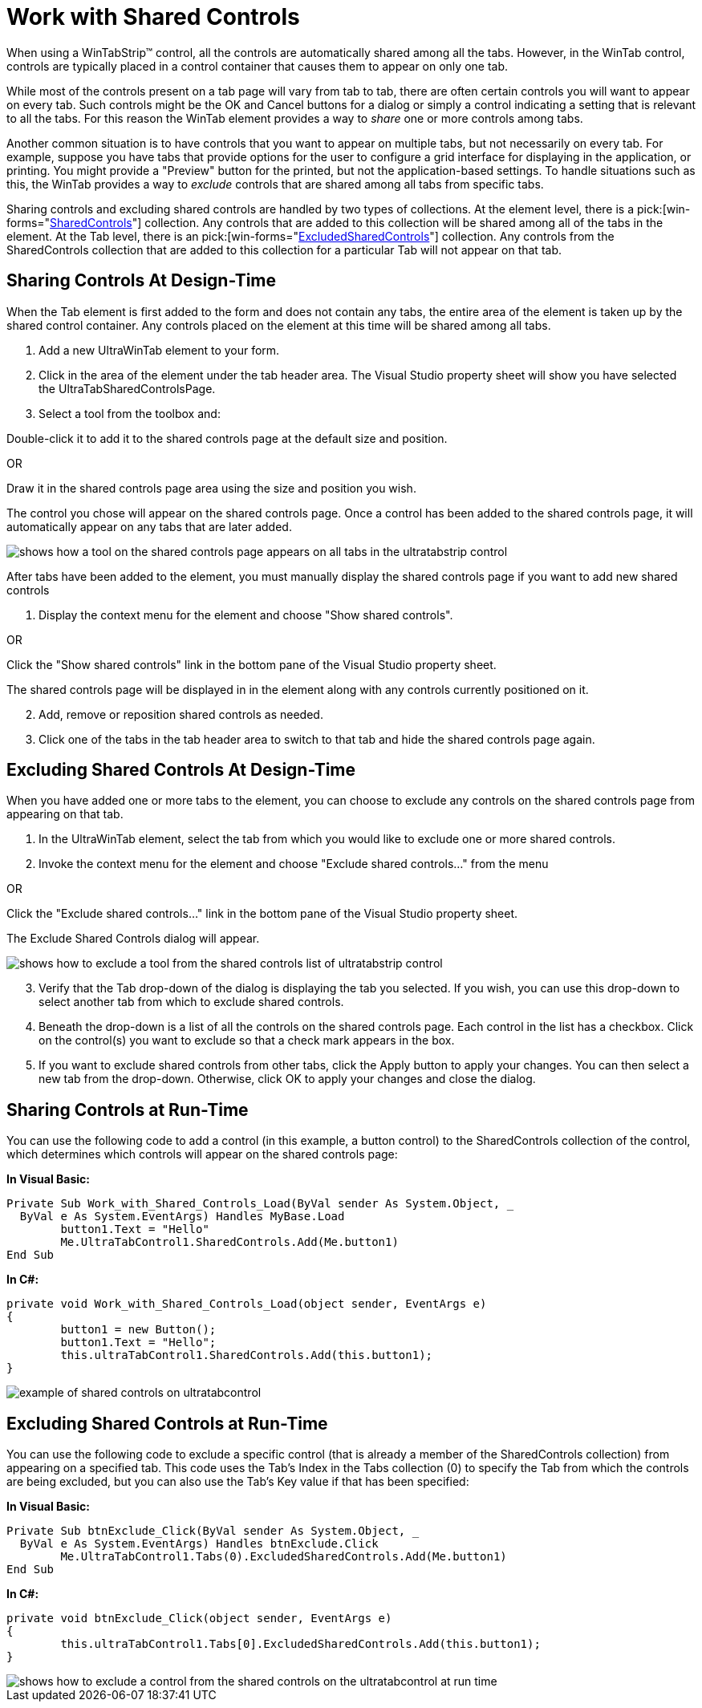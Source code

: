 ﻿////

|metadata|
{
    "name": "wintab-work-with-shared-controls",
    "controlName": ["WinTab"],
    "tags": ["How Do I"],
    "guid": "{2B87344E-6BC8-438D-AAB7-424DB35902A3}",  
    "buildFlags": [],
    "createdOn": "2005-07-07T00:00:00Z"
}
|metadata|
////

= Work with Shared Controls

When using a WinTabStrip™ control, all the controls are automatically shared among all the tabs. However, in the WinTab control, controls are typically placed in a control container that causes them to appear on only one tab.

While most of the controls present on a tab page will vary from tab to tab, there are often certain controls you will want to appear on every tab. Such controls might be the OK and Cancel buttons for a dialog or simply a control indicating a setting that is relevant to all the tabs. For this reason the WinTab element provides a way to  _share_  one or more controls among tabs.

Another common situation is to have controls that you want to appear on multiple tabs, but not necessarily on every tab. For example, suppose you have tabs that provide options for the user to configure a grid interface for displaying in the application, or printing. You might provide a "Preview" button for the printed, but not the application-based settings. To handle situations such as this, the WinTab provides a way to  _exclude_  controls that are shared among all tabs from specific tabs.

Sharing controls and excluding shared controls are handled by two types of collections. At the element level, there is a  pick:[win-forms="link:{ApiPlatform}win.ultrawintabcontrol{ApiVersion}~infragistics.win.ultrawintabcontrol.sharedcontrolscollection.html[SharedControls]"]  collection. Any controls that are added to this collection will be shared among all of the tabs in the element. At the Tab level, there is an  pick:[win-forms="link:{ApiPlatform}win.ultrawintabcontrol{ApiVersion}~infragistics.win.ultrawintabcontrol.ultratab~excludedsharedcontrols.html[ExcludedSharedControls]"]  collection. Any controls from the SharedControls collection that are added to this collection for a particular Tab will not appear on that tab.

== Sharing Controls At Design-Time

When the Tab element is first added to the form and does not contain any tabs, the entire area of the element is taken up by the shared control container. Any controls placed on the element at this time will be shared among all tabs.

[start=1]
. Add a new UltraWinTab element to your form.
[start=2]
. Click in the area of the element under the tab header area. The Visual Studio property sheet will show you have selected the UltraTabSharedControlsPage.
[start=3]
. Select a tool from the toolbox and:

Double-click it to add it to the shared controls page at the default size and position.

OR

Draw it in the shared controls page area using the size and position you wish.

The control you chose will appear on the shared controls page. Once a control has been added to the shared controls page, it will automatically appear on any tabs that are later added.

image::images\WinTab_Sharing_Controls_and_Excluding_Shared_Controls_01.png[shows how a tool on the shared controls page appears on all tabs in the ultratabstrip control]

After tabs have been added to the element, you must manually display the shared controls page if you want to add new shared controls

[start=1]
. Display the context menu for the element and choose "Show shared controls".

OR

Click the "Show shared controls" link in the bottom pane of the Visual Studio property sheet.

The shared controls page will be displayed in in the element along with any controls currently positioned on it.
[start=2]
. Add, remove or reposition shared controls as needed.
[start=3]
. Click one of the tabs in the tab header area to switch to that tab and hide the shared controls page again.

== Excluding Shared Controls At Design-Time

When you have added one or more tabs to the element, you can choose to exclude any controls on the shared controls page from appearing on that tab.

[start=1]
. In the UltraWinTab element, select the tab from which you would like to exclude one or more shared controls.
[start=2]
. Invoke the context menu for the element and choose "Exclude shared controls..." from the menu

OR

Click the "Exclude shared controls..." link in the bottom pane of the Visual Studio property sheet.

The Exclude Shared Controls dialog will appear.

image::images\WinTab_Sharing_Controls_and_Excluding_Shared_Controls_02.png[shows how to exclude a tool from the shared controls list of ultratabstrip control]

[start=3]
. Verify that the Tab drop-down of the dialog is displaying the tab you selected. If you wish, you can use this drop-down to select another tab from which to exclude shared controls.
[start=4]
. Beneath the drop-down is a list of all the controls on the shared controls page. Each control in the list has a checkbox. Click on the control(s) you want to exclude so that a check mark appears in the box.
[start=5]
. If you want to exclude shared controls from other tabs, click the Apply button to apply your changes. You can then select a new tab from the drop-down. Otherwise, click OK to apply your changes and close the dialog.

== Sharing Controls at Run-Time

You can use the following code to add a control (in this example, a button control) to the SharedControls collection of the control, which determines which controls will appear on the shared controls page:

*In Visual Basic:*

----
Private Sub Work_with_Shared_Controls_Load(ByVal sender As System.Object, _
  ByVal e As System.EventArgs) Handles MyBase.Load
	button1.Text = "Hello"
	Me.UltraTabControl1.SharedControls.Add(Me.button1)
End Sub
----

*In C#:*

----
private void Work_with_Shared_Controls_Load(object sender, EventArgs e)
{
	button1 = new Button();
	button1.Text = "Hello";
	this.ultraTabControl1.SharedControls.Add(this.button1);
}
----

image::images\WinTab_Work_with_Shared_Controls_01.png[example of shared controls on ultratabcontrol]

== Excluding Shared Controls at Run-Time

You can use the following code to exclude a specific control (that is already a member of the SharedControls collection) from appearing on a specified tab. This code uses the Tab's Index in the Tabs collection (0) to specify the Tab from which the controls are being excluded, but you can also use the Tab's Key value if that has been specified:

*In Visual Basic:*

----
Private Sub btnExclude_Click(ByVal sender As System.Object, _
  ByVal e As System.EventArgs) Handles btnExclude.Click
	Me.UltraTabControl1.Tabs(0).ExcludedSharedControls.Add(Me.button1)
End Sub
----

*In C#:*

----
private void btnExclude_Click(object sender, EventArgs e)
{
	this.ultraTabControl1.Tabs[0].ExcludedSharedControls.Add(this.button1);
}
----

image::images\WinTab_Work_with_Shared_Controls_02.png[shows how to exclude a control from the shared controls on the ultratabcontrol at run time]